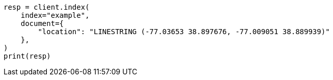 // This file is autogenerated, DO NOT EDIT
// mapping/types/geo-shape.asciidoc:207

[source, python]
----
resp = client.index(
    index="example",
    document={
        "location": "LINESTRING (-77.03653 38.897676, -77.009051 38.889939)"
    },
)
print(resp)
----
